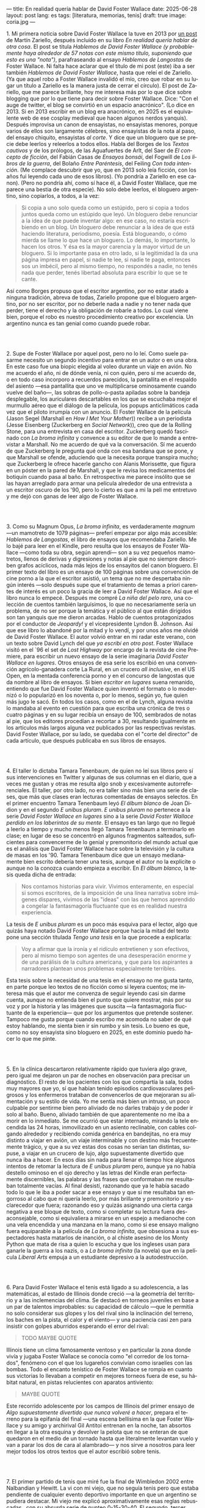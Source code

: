---
title: En realidad quería hablar de David Foster Wallace
date: 2025-06-28
layout: post
lang: es
tags: [literatura, memorias, tenis]
draft: true
image: coria.jpg
---
#+OPTIONS: toc:nil num:nil
#+LANGUAGE: es

# using a zero width space to prevent bullet treatmetn
1.​ Mi primera noticia sobre David Foster Wallace la tuve en 2013 por [[https://ilcorvino.blogspot.com/2013/07/hablemos-de-david-foster-wallace-y.html][un post]] de Martín Zariello, después incluido en su libro /En realidad quería hablar de otra cosa/. El post se titula /Hablemos de David Foster Wallace (y probablemente haya alrededor de 57 notas con este mismo título, suponiendo que esto es una "nota")/, parafraseando al ensayo /Hablemos de Langostas/ de Foster Wallace. Ni falta hace aclarar que el título de mi post (este) iba a ser también /Hablemos de David Foster Wallace/, hasta que releí el de Zariello. (Ya que aquel robo a Foster Wallace invalidó el mío, creo que robar en su lugar un título a Zariello es la manera justa de cerrar el círculo). El post de Zariello, que me parece brillante, hoy me interesa más por lo que dice sobre blogging que por lo que tiene para decir sobre Foster Wallace. Dice: "Con el auge de twitter, el blog se convirtió en un espacio anacrónico". (Lo dice en 2013. Si en 2013 escribir en un blog era anacrónico, en 2025 es el equivalente web de ese cosplay medieval que hacen algunos nerdos yanquis). Después improvisa un canon de ensayistas, no ensayistas menores, porque varios de ellos son largamente célebres, sino ensayistas de la nota al paso, del ensayo chiquito, ensayistas /al corte/. Y dice que un bloguero que se precie debe leerlos y releerlos a todos ellos. Habla del Borges de los [[borges-cautivo][/Textos cautivos/]] y de los prólogos, de las Aguafuertes de Arlt, del Saer de /El concepto de ficción/, del Fabián Casas de /Ensayos bonsái/, del Fogwill de /Los libros de la guerra/, del Bolaño /Entre Paréntesis/, del Feiling /Con toda intención/. (Me complace descubrir que yo, que en 2013 solo leía ficción, con los años fui leyendo cada uno de esos libros). (Yo pondría a Zariello en ese canon). (Pero no pondría ahí, como sí hace él, a David Foster Wallace, que me parece una bestia de otra especie). No solo debe leerlos, el bloguero argentino, sino copiarlos, a todos, a la vez:

#+begin_quote
Si copia a uno solo queda como un estúpido, pero si copia a todos juntos queda como un estúpido que leyó. Un bloguero debe renunciar a la idea de que puede inventar algo: en ese caso, no estaría escribiendo en un blog. Un bloguero debe renunciar a la idea de que está haciendo literatura, periodismo, poesía. Está blogueando, o cómo mierda se llame lo que hace un bloguero. Lo demás, lo importante, lo hacen los otros. Y ésa es la mayor carencia y la mayor virtud de un bloguero. Si lo importante pasa en otro lado, si la legitimidad la da una página impresa en papel, si nadie te lee, si nadie te paga, entonces sos un imbécil, pero al mismo tiempo, no respondés a nadie, no tenés nada que perder, tenés libertad absoluta para escribir lo que se te cante.
#+end_quote

Así como Borges propuso que el escritor argentino, por no estar atado a ninguna tradición, abreva de todas, Zariello propone que el bloguero argentino, por no ser escritor, por no deberle nada a nadie y no tener nada que perder, tiene el derecho y la obligación de robarle a todos. Lo cual viene bien, porque el robo es nuestro procedimiento creativo por excelencia. Un argentino nunca es tan genial como cuando puede robar.

#+BEGIN_EXPORT html
<br/><br/>
#+END_EXPORT

2.​ Supe de Foster Wallace por aquel post, pero no lo leí. Como suele pasarme necesito un segundo incentivo para entrar en un autor o en una obra. En este caso fue una biopic elegida al voleo durante un viaje en avión. No me acuerdo el año, ni de dónde venía, ni con quién, pero sí me acuerdo de, o en todo caso incorporo a recuerdos parecidos, la pantallita en el respaldo del asiento ---esa pantallita que uno ve multiplicarse ominosamente cuando vuelve del baño---, las sobras de pollo-o-pasta apiladas sobre la bandeja desplegable, los auriculares descartables en los que se escuchaba mejor el murmullo aéreo que el diálogo de la película, los popups anticlimáticos cada vez que el piloto irrumpía con un anuncio. El Foster Wallace de la película (Jason Segel (Marshall en /How I Met Your Mother/)) recibe a un periodista (Jesse Eisenberg (Zuckerberg en /Social Network/)), creo que de la Rolling Stone, para una entrevista en casa del escritor. Zuckerberg quedó fascinado con /La broma infinita/ y convence a su editor de que lo mande a entrevistar a Marshall. No me acuerdo de qué va la conversación. Sí me acuerdo de que Zuckerberg le pregunta qué onda con esa bandana que se pone, y que Marshall se ofende, aduciendo que la necesita porque transpira mucho; que Zuckerberg le ofrece hacerle gancho con Alanis Morissette, que figura en un póster en la pared de Marshall, y que le revisa los medicamentos del botiquín cuando pasa al baño. En retrospectiva me parece insólito que se las hayan arreglado para armar una película alrededor de una entrevista a un escritor oscuro de los '90, pero lo cierto es que a mi la peli me entretuvo y me dejó con ganas de leer algo de Foster Wallace.

#+BEGIN_EXPORT html
<br/><br/>
#+END_EXPORT

3.​ Como su Magnum Opus, /La broma infinita/, es verdaderamente /magnum/ ---un mamotreto de 1079 páginas--- preferí empezar por algo más accesible: /Hablemos de Langostas/, el libro de ensayos que recomendaba Zariello. Me lo bajé para leer en el Kindle, pero resulta que los ensayos de Foster Wallace ---como toda su obra, según aprendí--- son a su vez pequeños mamotretos, llenos de derivas y digresiones y notas al pie que no siempre describen grafos acíclicos, nada más lejos de los ensayitos del canon bloguero. El primer texto del libro es un ensayo de 100 páginas sobre una convención de cine porno a la que el escritor asistió, un tema que no me despertaba ningún interés ---solo después supe que el tratamiento de temas a priori carentes de interés es un poco la gracia de leer a David Foster Wallace. Así que el libro nunca lo empecé. Después me compré /La niña del pelo raro/, una colección de cuentos también larguísimos, lo que no necesariamente sería un problema, de no ser porque la temática y el público al que están dirigidos son tan yanquis que me dieron arcadas. Hablo de cuentos protagonizados por el conductor de /Jeopardy!/ y el vicepresidente Lyndon B. Johnson. Así que ese libro lo abandoné por la mitad y lo vendí, y por unos años me olvidé de David Foster Wallace. El autor volvió entrar en mi radar este verano, con un texto sobre David Lynch del que [[ese-chicle][ya escribí en otro post]]. Foster Wallace visitó en el `96 el set de /Lost Highway/ por encargo de la revista de cine Premiere, para escribir un nuevo ensayo de la serie imaginaria /David Foster Wallace en lugares/. Otros ensayos de esa serie los escribió en una convención agrícolo-ganadera corte La Rural, en un crucero /all inclusive/, en el US Open, en la mentada conferencia porno y en el concurso de langostas que da nombre al libro de ensayos. Si bien /escritor en lugares/ suena remanido, entiendo que fue David Foster Wallace quien inventó el formato o lo modernizó o lo popularizó en los noventa o, por lo menos, según yo, fue quien más jugo le sacó. En todos los casos, como en el de Lynch, alguna revista lo mandaba al evento en cuestión para que escriba una crónica de tres o cuatro páginas y en su lugar recibía un ensayo de 100, sembrados de notas al pie, que los editores procedían a recortar a 30, resultando igualmente en los artículos más largos alguna vez publicados por las respectivas revistas. David Foster Wallace, por su lado, se quedaba con el "corte del director" de cada artículo, que después publicaba en sus libros de ensayos.

#+BEGIN_EXPORT html
<br/><br/>
#+END_EXPORT

4.​ El taller lo dictaba Tamara Tenenbaum, de quien no leí sus libros pero sí sus intervenciones en Twitter y algunas de sus columnas en el diario, que a veces me gustan y otras me resulta algo snob y excesivamente autorreferenciales. El taller, por otro lado, no era taller sino más bien una serie de clases, que más que clases eran lecturas comentadas de ensayos selectos. En el primer encuentro Tamara Tenenbaum leyó /El álbum blanco/ de Joan Didion y en el segundo /E unibus pluram/. /E unibus pluram/ no pertenece a la serie /David Foster Wallace en lugares/ sino a la serie /David Foster Wallace perdido en los laberintos de su mente/. El ensayo es tan largo que no llegué a leerlo a tiempo y mucho menos llegó Tamara Tenenbaum a terminarlo en clase; en lugar de eso se concentró en algunos fragmentos salteados, suficientes para convencerme de lo genial y premonitorio del mundo actual que es el análisis que David Foster Wallace hace sobre la televisión y la cultura de masas en los '90. Tamara Tenenbaum dice que un ensayo medianamente bien escrito debería tener una tesis, aunque el autor no la explicite o aunque no la conozca cuando empieza a escribir. En /El álbum blanco/, la tesis queda dicha de entrada:
#+begin_quote
Nos contamos historias para vivir. Vivimos enteramente, en especial si somos escritores, de la imposición de una línea narrativa sobre imágenes dispares, vivimos de las "ideas" con las que hemos aprendido a
congelar la fantasmagoría fluctuante que es en realidad nuestra experiencia.
#+end_quote
La tesis de /E unibus pluram/ es un poco más esquiva para el lector, algo que quizás haya notado David Foster Wallace porque hacia la mitad del texto pone una sección títulada /Tengo una tesis/ en la que procede a explicarla:
#+begin_quote
Voy a afirmar que la ironía y el ridículo entretienen y son efectivos, pero al mismo tiempo son agentes de una desesperación enorme y de una parálisis de la cultura americana, y que para los aspirantes a narradores plantean unos problemas especialmente terribles.
#+end_quote

Esta tesis sobre la necesidad de una tesis en el ensayo no me gusta tanto, en parte porque leo textos de no ficción como si leyera cuentos; me interesa más que el autor me convenza de seguir leyendo casi sin darme cuenta, aunque no entienda bien el punto que quiere mostrar, más por su voz y por la historia y las imágenes que suscita ---la fantasmagoría fluctuante de la experiencia--- que por los argumentos que pretende sostener. Tampoco me gusta porque cuando escribo me acomoda no saber de qué estoy hablando, me sienta bien ir sin rumbo y sin tesis. Lo bueno es que, como no soy ensayista sino bloguero en 2025, en este dominio puedo hacer lo que me pinte.

#+BEGIN_EXPORT html
<br/><br/>
#+END_EXPORT

5.​ En la clínica descartaron relativamente rápido que tuviera algo grave, pero igual me dejaron un par de noches en observación para precisar un diagnóstico. El resto de los pacientes con los que compartía la sala, todos muy mayores que yo, sí que habían tenido episodios cardiovasculares peligrosos y los enfermeros trataban de convencerlos de que mejoraran su alimentación y su estilo de vida. Yo me sentía más bien un intruso, un poco culpable por sentirme bien pero aliviado de no darles trabajo y de poder ir solo al baño. Bueno, aliviado también de que aparentemente no me iba a morir en lo inmediato. Se me ocurrió que estar internado, mirando la tele encendida las 24 horas, inmovilizado en un asiento reclinable, con cables colgando alrededor y recibiendo comida genérica en bandejitas, no era muy distinto a viajar en avión, un viaje interminable y con destino más frecuentemente trágico, y que a su vez estas dos cosas no serían tan distintas, supuse, a viajar en un crucero de lujo, algo supuestamente divertido que nunca iba a hacer. En esos días sin nada para llenar el tiempo hice algunos intentos de retomar la lectura de /E unibus pluram/ pero, aunque ya no había destello ominoso en el ojo derecho y las letras del Kindle eran perfectamente discernibles, las palabras y las frases que conformaban me resultaban totalmente vacías. Al final desistí, razonando que ya le había sacado todo lo que le iba a poder sacar a ese ensayo y que si me resultaba tan engorroso al cabo que ni quería leerlo, por más brillante y premonitorio y esclarecedor que fuera; razonando eso y quizás asignando una cierta carga negativa a ese bloque de texto, como si completar su lectura fuera desaconsejable, como si equivaliera a mirarse en un espejo a medianoche con una vela encendida y una manzana en la mano, como si ese ensayo maligno fuera equiparable a la película de /La broma infinita/, que obsesiona a sus espectadores hasta matarlos de inanción, o al chiste asesino de los Monty Python que mata de risa a quien lo escucha y que los ingleses usan para ganarle la guerra a los nazis, o a /La broma infinita/ (la novela) que en la película /Liberal Arts/ empuja a un estudiante depresivo a la autodestrucción.

#+BEGIN_EXPORT html
<br/><br/>
#+END_EXPORT

6.​ Para David Foster Wallace el tenis está ligado a su adolescencia, a las matemáticas, al estado de Illinois donde creció ---a la geometría del territorio y a las inclemencias del clima. Se destacó en torneos juveniles en base a un par de talentos improbables: su capacidad de cálculo ---que le permitía no solo considerar sus glopes y los del rival sino la inclinación del terreno, los baches en la pista, el calor y el viento--- y una paciencia casi zen para insistir con golpes aburridos esperando el error del rival:
#+begin_quote
TODO MAYBE QUOTE
#+end_quote

Illinois tiene un clima famosamente ventoso y en particular la zona donde vivía y jugaba Foster Wallace se conocía como "el corredor de los tornados", fenómeno con el que los lugareños convivían como israelíes con las bombas. Todo el encanto tenístico de Foster Wallace se rompía en cuanto sus victorias lo llevaban a competir en mejores torneos fuera de ese, su hábitat natural, en pistas relucientes con aparatos antiviento:

#+begin_quote
MAYBE QUOTE
#+end_quote

Este recorrido adolescente por los campos de Illinois del primer ensayo de /Algo supuestamente divertido que nunca volveré a hacer/, prepara el terreno para la epifanía del final ---una escena bellísima en la que Foster Wallace y su amigo y archirival Gil Antitoi entrenan en la noche, tan absortos en llegar a la otra esquina y devolver la pelota que no se enteran de que quedaron en el medio de un tornado hasta que literalmente levantan vuelo y van a parar los dos de cara al alambrado--- y nos sirve a nosotros para leer mejor todos los otros textos que el autor escribió sobre tenis.

#+BEGIN_EXPORT html
<br/><br/>
#+END_EXPORT

7.​ El primer partido de tenis que miré fue la final de Wimbledon 2002 entre Nalbandian y Hewitt. La vi con mi viejo, que no seguía tenis pero que estaba pendiente de cualquier evento deportivo importante en que un argentino se pudiera destacar. Mi viejo me explicó aproximativamente esas reglas rebuscadas , con su absurda serie de punteo 0-15-30-40. El segundo, tercer, cuarto, quinto y sexto partidos los vi semanas después, cuando Argentina jugó la semifinal de la Copa Davis contra Rusia. Otra derrota heróica de Nalbandian. Esta vez mi viejo tuvo que explicarme la absurda serie de partidos de fin de semana y las particularidades de los partidos de dobles. A partir de ahí empecé a seguir a los argentinos en el circuito, que en esa época eran muchos y estaban por ingresar en su etapa más <gloriosa>. Casi diría que me fanaticé con el tenis por un par de años, digamos entre 2003 y 2005, coincidiendo aproximadamente con mi paso por la secundaria y el paso de Guillermo Coria por la elite del tenis mundial. Después se me acabó el tiempo y a Coria y la mayoría de los otros argentinos se les acabó la nafta, con la excepción de los últimos coletazos de Nalbandian, en esas tres o cuatro semanas al año en que se acordaba de que era un tenista profesional, y de Del Potro, que era el más joven de todos y sería el último. No sé cual habrá sido el último partido de tenis que miré /emocionalmente/. Probablemente la segunda final de US Open de Del Potro, en 2018, contra Djokovic. Todo esto para decir que, si bien no me es para nada indiferente, hace muchos años que el tenis dejó de importarme. Pero, entonces, ¿por qué me fascina [[https://www.revistaanfibia.com/gaudio-coria-psicoanalisis-a-cielo-abierto/][lo que le pasa por la cabeza a Gaudio]] en la ola de París? ¿Por qué, si nunca la vi jugar, me interesa [[https://archive.is/wMoEk][el arco narrativo de Gaby Sabatini]] más que [[justicia-poetica][el de Messi]]? ¿Por qué hago el intento con las memorias de Agassi quien, a decir de David Foster Wallace, tiene los movimientos de un músico de heavy metal y el encanto de una puta portuaria? ¿Por qué prefiero leer a Foster Wallace hablando de Federer que a [[https://newrepublic.com/article/118270/2014-world-cup-tribute-angel-di-maria-karl-ove-knausgaard][Karl Ove Knausgaard hablando de Di María]]? Hay algo en el tenis que pide ser escrito, sí, y hay algo en mí que me predispone a querer leerlo, pero hay, sobre todo, algo en David Foster Wallace que lo convertía en el escritor ideal para contarnos el tenis, para contarnos el mundo a través del tenis, para contarnos la vida posmoderna a través del tenis.

#+BEGIN_EXPORT html
<br/><br/>
#+END_EXPORT

8.​ David Foster Wallace escribió sobre Tracy Austin, una estrella fugaz del tenis femenino, algo así como una Gaby Sabatini yanqui, escribió sobre el US Open, al que le dio el mismo tratamiento de zoológico consumista que a la feria de ganaderos y al crucero /all inclusive/; escribió sobre Federer en su mejor momento, ganándole la final de Wimbledon a Nadal, justo antes de que se diera vuelta la tortilla. Pero, de todo lo que escribió, me quedo con su ensayo sobre Michael Joyce, el mejor tenista del que nunca oíste hablar (salvo que seas lector de David Foster Wallace). Revisando su página de Wikipedia, el palmarés de Joyce consiste en haber sido: entrenador de Maria Sharapova, Capitán del equipo de Copa Davis de los Estados Unidos, protagonista de un famoso ensayo deportivo. Foster Wallace sigue a Joyce en la qualy del ATP de Montreal de 1995. Joyce tenía 22 años, era #79 del mundo,  venía haciendo la mejor temporada de su carrera y su moneda giraba en el aire: estaba en ese momento de su carrera en que se iba decidir si se convertía en una estrella o se quedaba en jugador del montón. Es notorio que Foster Wallace, que había sido enviado por Esquire para cubrir el torneo de Canadá y no a este jugador en particular, se haya fijado en él y haya dedicado el grueso de su artículo a las rondas de calificación en lugar de la fase final: "TODO QUOTE". Nosotros sabemos, con el diario del lunes o la Wikipedia del 2025, que Joyce perdió en segunda ronda, alcanzó ese año el puesto #62 del ránking y se retiró sin ganar un torneo. Saber eso y saber lo que sabemos de David Foster Wallace le da proporción a la descripción de Joyce, que Foster Wallace pinta como a un semidiós, un artista, un santo:

#+begin_quote
QUOTE?
#+end_quote

Lo mejor del ensayo es lo que Foster Wallace le saca al sacrificio que necesariamente hacen los atletas profesionales y sus familias, lo que ese sacrificio dice sobre la cultura yanqui, el entretenimiento y el capitalismo tardío:

#+begin_quote
QUOTE?
#+end_quote

Michael Joyce redujo la ecuación de su vida a una sola variable y la proyectó hacia el infinito. Y no le alcanzó.

#+BEGIN_EXPORT html
<br/><br/>
#+END_EXPORT

9.​ Después de /Algo supuestamente divertido que nunca volveré a hacer/ y los ensayos sobre tenis, me puse a leer una colección de entrevistas a David Foster Wallace.

TODO cleanup: <Ahora también leí el libro de entrevistas que había visto en Mar de las Pampas, y aunque empezó brillante [buscar alguna cita] e incluso clarificador de algunas de las lecturas anteriores---el entrevistador de alguna forma resultaba un dique de contención para DFW, que terminaba destilando brevemente algunas de las genialidades que en sus ensayos le demoraban 30 páginas de preparación, una especie de ensayitos fast food que seguramente al autor le parecería una manara espeluznante de acercarse a su obra---, terminé dándome cuenta que si bien en el pasado leí y disfruté libros de entrevistas e incluso libros de entrevistas a escritores, nunca había leído un libro de muchas entrevistas a un mismo escritor, a través de los años. Y el efecto termina siendo un poco resacoso, porque por muy creativos que se pongan los entrevistadores los preámbulos siempre se parecen un poco y crean un facsímil del personaje, de forma que la sensación es la de leer un resumen de la vida de DFW repetidamente, como si me preparara para dar un final. ¿Cuántas veces hace falta leer que el autor estudió inglés, filosofía y matemática en Amherst, y que la primera novela que publicó fue su tesis de doctorado, que dio clases de escritura creativa, que se convirtió en celebridad con una novela de 1079 páginas, que su madre enseñaba inglés y que su padre fue alumno del último discípulo de Wittgenstein? ¿de qué me sirve saber que su padre le leía el Ulises a su madre en la cama, y que DFW era adicto a la tele---antes de ser adicto a otras cosas---, que vivía con dos perros y usaba una bandana para taparle el sudor---.
y en todos los casos, salvo en la nota final, saber que esas biografías sintéticas necesariamente omitían algo, que no explicaban lo que sabemos por fuera del texto, que el autor sufría depresión crónica y se terminaba suicidando.
<toda esa minucia biográfica en sí misma no sirve para nada, excepto, claro, cuando el propio autor la pone al servicio de su obra>


#+BEGIN_EXPORT html
<br/><br/>
#+END_EXPORT

10.​ Como esto es un blog en 2025 y en un blog no hay nada para perder, el texto bien puede pasar sin una tesis. O podría improvisar una al final, en el último párrafo, a modo de conclusión, una posdata antojadiza difícilmente emparentada con el texto que la precede, asequible para unos pocos valientes, para los tercos perseverantes que aguanten hasta el final.
De haber una, acá, la tesis sería esta: un texto no funciona si es pura autoficción o biografía, ni funcionan las crónicas inteligentemente escritas por un observador desapegado; pero si el autor está atravesado por aquello de lo que habla, si su experiencia transpira del texto sin necesidad de ahondar en sí mismo, si el autor o su voz o el personaje que se construye atraviesan la página o la pantalla, el texto funciona, cualquiera sea el tema, con o sin tesis, aunque el lector no sepa o no quiera ir a buscarla.
